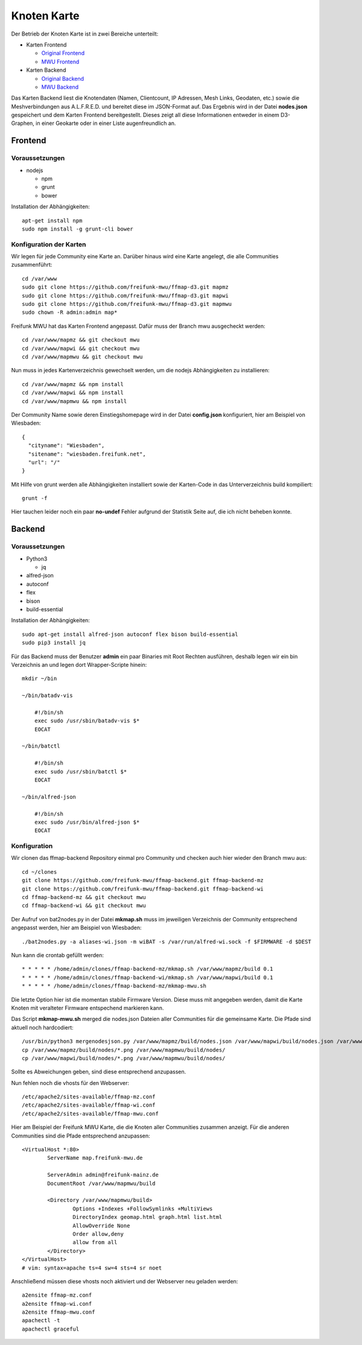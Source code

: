 .. _nodemap:

Knoten Karte
============

Der Betrieb der Knoten Karte ist in zwei Bereiche unterteilt:

* Karten Frontend

  * `Original Frontend`_
  * `MWU Frontend`_

* Karten Backend

  * `Original Backend`_
  * `MWU Backend`_

Das Karten Backend liest die Knotendaten (Namen, Clientcount, IP Adressen, Mesh Links, Geodaten, etc.) sowie die Meshverbindungen aus A.L.F.R.E.D. 
und bereitet diese im JSON-Format auf. Das Ergebnis wird in der Datei **nodes.json** gespeichert und dem Karten Frontend bereitgestellt.
Dieses zeigt all diese Informationen entweder in einem D3-Graphen, in einer Geokarte oder in einer Liste augenfreundlich an.

.. _Original Frontend: https://github.com/ffnord/ffmap-d3
.. _Original Backend: https://github.com/ffnord/ffmap-backend
.. _MWU Frontend: https://github.com/freifunk-mwu/ffmap-d3/tree/mwu
.. _MWU Backend: https://github.com/freifunk-mwu/ffmap-backend/tree/mwu

Frontend
--------

Voraussetzungen
```````````````
* nodejs

  * npm
  * grunt
  * bower

Installation der Abhängigkeiten::

    apt-get install npm
    sudo npm install -g grunt-cli bower


Konfiguration der Karten
````````````````````````

Wir legen für jede Community eine Karte an. Darüber hinaus wird eine Karte angelegt, die alle Communities zusammenführt::

    cd /var/www
    sudo git clone https://github.com/freifunk-mwu/ffmap-d3.git mapmz
    sudo git clone https://github.com/freifunk-mwu/ffmap-d3.git mapwi
    sudo git clone https://github.com/freifunk-mwu/ffmap-d3.git mapmwu
    sudo chown -R admin:admin map*

Freifunk MWU hat das Karten Frontend angepasst. Dafür muss der Branch mwu ausgecheckt werden::

    cd /var/www/mapmz && git checkout mwu
    cd /var/www/mapwi && git checkout mwu
    cd /var/www/mapmwu && git checkout mwu

Nun muss in jedes Kartenverzeichnis gewechselt werden, um die nodejs Abhängigkeiten zu installieren::

    cd /var/www/mapmz && npm install
    cd /var/www/mapwi && npm install
    cd /var/www/mapmwu && npm install

Der Community Name sowie deren Einstiegshomepage wird in der Datei **config.json** konfiguriert, hier am Beispiel von Wiesbaden::

    {
      "cityname": "Wiesbaden",
      "sitename": "wiesbaden.freifunk.net",
      "url": "/"
    }

Mit Hilfe von grunt werden alle Abhängigkeiten installiert sowie der Karten-Code in das Unterverzeichnis build kompiliert::

    grunt -f

Hier tauchen leider noch ein paar **no-undef** Fehler aufgrund der Statistik Seite auf, die ich nicht beheben konnte.


Backend
-------

Voraussetzungen
```````````````
* Python3

  * jq

* alfred-json
* autoconf
* flex
* bison
* build-essential

Installation der Abhängigkeiten::

    sudo apt-get install alfred-json autoconf flex bison build-essential
    sudo pip3 install jq


Für das Backend muss der Benutzer **admin** ein paar Binaries mit Root Rechten ausführen, deshalb legen wir ein bin Verzeichnis an und legen dort Wrapper-Scripte hinein::

    mkdir ~/bin

    ~/bin/batadv-vis

        #!/bin/sh
        exec sudo /usr/sbin/batadv-vis $*
        EOCAT

    ~/bin/batctl

        #!/bin/sh
        exec sudo /usr/sbin/batctl $*
        EOCAT

    ~/bin/alfred-json

        #!/bin/sh
        exec sudo /usr/bin/alfred-json $*
        EOCAT

Konfiguration
`````````````

Wir clonen das ffmap-backend Repository einmal pro Community und checken auch hier wieder den Branch mwu aus::

    cd ~/clones
    git clone https://github.com/freifunk-mwu/ffmap-backend.git ffmap-backend-mz
    git clone https://github.com/freifunk-mwu/ffmap-backend.git ffmap-backend-wi
    cd ffmap-backend-mz && git checkout mwu
    cd ffmap-backend-wi && git checkout mwu

Der Aufruf von bat2nodes.py in der Datei **mkmap.sh** muss im jeweiligen Verzeichnis der Community entsprechend angepasst werden, hier am Beispiel von Wiesbaden::

    ./bat2nodes.py -a aliases-wi.json -m wiBAT -s /var/run/alfred-wi.sock -f $FIRMWARE -d $DEST

Nun kann die crontab gefüllt werden::

    * * * * * /home/admin/clones/ffmap-backend-mz/mkmap.sh /var/www/mapmz/build 0.1
    * * * * * /home/admin/clones/ffmap-backend-wi/mkmap.sh /var/www/mapwi/build 0.1
    * * * * * /home/admin/clones/ffmap-backend-mz/mkmap-mwu.sh

Die letzte Option hier ist die momentan stabile Firmware Version. Diese muss mit angegeben werden, damit die Karte Knoten mit veralteter Firmware entspechend markieren kann.

Das Script **mkmap-mwu.sh** merged die nodes.json Dateien aller Communities für die gemeinsame Karte. Die Pfade sind aktuell noch hardcodiert::

    /usr/bin/python3 mergenodesjson.py /var/www/mapmz/build/nodes.json /var/www/mapwi/build/nodes.json /var/www/mapmwu/build/nodes.json
    cp /var/www/mapmz/build/nodes/*.png /var/www/mapmwu/build/nodes/
    cp /var/www/mapwi/build/nodes/*.png /var/www/mapmwu/build/nodes/

Sollte es Abweichungen geben, sind diese entsprechend anzupassen.

Nun fehlen noch die vhosts für den Webserver::

/etc/apache2/sites-available/ffmap-mz.conf
/etc/apache2/sites-available/ffmap-wi.conf
/etc/apache2/sites-available/ffmap-mwu.conf

Hier am Beispiel der Freifunk MWU Karte, die die Knoten aller Communities zusammen anzeigt. Für die anderen Communities sind die Pfade entsprechend anzupassen::

    <VirtualHost *:80>
            ServerName map.freifunk-mwu.de

            ServerAdmin admin@freifunk-mainz.de
            DocumentRoot /var/www/mapmwu/build

            <Directory /var/www/mapmwu/build>
                    Options +Indexes +FollowSymlinks +MultiViews
                    DirectoryIndex geomap.html graph.html list.html
                    AllowOverride None
                    Order allow,deny
                    allow from all
            </Directory>
    </VirtualHost>
    # vim: syntax=apache ts=4 sw=4 sts=4 sr noet

Anschließend müssen diese vhosts noch aktiviert und der Webserver neu geladen werden::

    a2ensite ffmap-mz.conf
    a2ensite ffmap-wi.conf
    a2ensite ffmap-mwu.conf
    apachectl -t
    apachectl graceful

